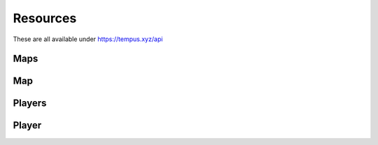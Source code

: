 =========
Resources
=========

These are all available under https://tempus.xyz/api

Maps
----

.. http:any:: /maps/id/{id}

    :arg id: A map ID.

    Retrieve a `Map`_ resource.

    :statuscode 404: Map not found.

    .. sourcecode:: js

        {
            "error": "Map not found."
        }


.. http:any:: /maps/name/{name}

    :arg name: A map name.

    Retrieve a `Map`_ resource.

    :statuscode 404: Map not found.

    .. sourcecode:: js

        {
            "error": "Map not found."
        }

Map
---

.. http:get:: /fullOverview

    Retrieve the full overview for a map.

    .. sourcecode:: json

        {
            "map_info": {
                "id": 1,
                "name": "jump_beef"
            },
            "tier_info": {
                "demoman": 2,
                "soldier": 2
            },
            "authors": [
                {
                    "id": 53,
                    "name": "Bevo"
                }
            ],
            "videos": {
                "demoman": null,
                "soldier": "uGZygTWjoB8"
            },
            "soldier_runs": [
                {
                    "duration": 61.6796624660492,
                    "id": 76057,
                    "name": "pumpkidder",
                    "steamid": "STEAM_0:1:20342129"
                },
            ],
            "demoman_runs": [
                {
                    "duration": 54.3825755119324,
                    "id": 5164,
                    "name": "Zike1017 \u30c4",
                    "steamid": "STEAM_0:1:45050273"
                }
            ],
            "zone_counts": {
                "bonus": 1,
                "bonus_end": 1,
                "course": 3,
                "course_end": 2,
                "map": 1,
                "map_end": 1,
                "misc": 8,
                "trick": 1
            }
        }


    :>json integer map_info: Name and ID.
    :>json string tier_info: Tier grouped by class.
    :>json object authors: Those who made the map.
    :>json object videos: YouTube video IDs grouped by class.
    :>json array soldier_runs: Array of soldier runs.
    :>json array demoman_runs: Array of demoman runs.
    :>json object zone_counts: Total number of zones in the database,
                               grouped by type.

.. http:any:: /zones/typeindex/{type}/{index}

    :arg type: Zone type.
    :arg index: Zone index.

    Retrieve a `Zone`_ resource for this map, type and index.

    :statuscode 404: Zone not found.

    .. sourcecode:: js

        {
            "error": "Zone not found."
        }


Players
-------

.. http:any:: /players/id/{id}

    :arg id: A player ID.

    Retrieve a `Player`_ resource.

    :statuscode 404: Player not found.

    .. sourcecode:: js

        {
            "error": "Player not found."
        }

.. http:any:: /players/steamid/{steamid}

    :arg steamid: A player's 64-bit Steam Community ID.

    Retrieve a `Player`_ resource.

    :statuscode 404: Player not found.

    .. sourcecode:: js

        {
            "error": "Player not found."
        }

Player
------

.. http:get:: /info

    Retrieve a player's info.

    .. sourcecode:: json

        {
            "id": 39902,
            "name": "fox",
            "steamid": "STEAM_0:0:43167835",
            "first_seen": 1416160045.73942,
            "last_seen": 1510146209.76025,
            "country": "Ukraine"
        }

    :>json integer id: Player ID.
    :>json string name: In-game name.
    :>json string steamid: Steam ID.
    :>json float first_seen: Unix timestamp of first connect.
    :>json float last_seen: Unix timestamp of most recent connect.
    :>json string country: Country name.

.. http:get:: /rank

    Retrieve a player's rank info.

    .. sourcecode:: json

        {
            "player_info": {
                "id": 39902,
                "name": "fox",
                "steamid": "STEAM_0:0:43167835",
                "first_seen": 1416160045.73942,
                "last_seen": 1510146209.76025,
                "country": "Ukraine"
            },
            "rank_info": {
                "points": 254988.0,
                "rank": 1,
                "total_ranked": 54212
            },
            "class_rank_info": {
                "3": {
                    "points": 202270.5,
                    "rank": 1,
                    "title": "Emperor",
                    "total_ranked": 40324
                },
                "4": {
                    "points": 52717.5,
                    "rank": 6,
                    "title": "Prince",
                    "total_ranked": 28427
                }
            }
        }

    :>json object player_info: Player's info. See **GET /info** above.


.. http:get:: /stats

    Retrieve a player's rank statistics.

    .. sourcecode:: json

        {
            "player_info": {
                "country": "Ukraine",
                "country_code": "UA",
                "first_seen": 1416160045.73942,
                "id": 39902,
                "last_seen": 1510146209.76025,
                "name": "fox",
                "steamid": "STEAM_0:0:43167835"
            },
            "rank_info": {
                "points": 255003.0,
                "rank": 1,
                "total_ranked": 54212
            },
            "class_rank_info": {
                "3": {
                    "points": 202285.5,
                    "rank": 1,
                    "title": "Emperor",
                    "total_ranked": 40324
                },
                "4": {
                    "points": 52717.5,
                    "rank": 6,
                    "title": "Prince",
                    "total_ranked": 28427
                }
            },
            "country_rank_info": {
                "rank": 1,
                "total_ranked": 434
            },
            "country_class_rank_info": {
                "3": {
                    "rank": 1,
                    "total_ranked": 276
                },
                "4": {
                    "rank": 1,
                    "total_ranked": 243
                }
            },
            "pr_stats": {
                "bonus":
                    { "count": 927, "points": 14437.0 },
                "course":
                    { "count": 500, "points": 11680.0 },
                "map":
                    { "count": 783, "points": 45410.0 },
                "trick":
                    { "count": 122, "points": 0.0 }
            },
            "top_stats": {
                "bonus":
                    { "count": 271, "points": 5451.0 },
                "course":
                    { "count": 121, "points": 8740.0 },
                "map":
                    { "count": 205, "points": 26355.0 },
                "trick":
                    { "count": 78, "points": 0.0 }
            },
            "wr_stats": {
                "bonus":
                    { "count": 277, "points": 15730.0 },
                "course":
                    { "count": 167, "points": 38350.0 },
                "map":
                    { "count": 247, "points": 88850.0 },
                "trick":
                    { "count": 23, "points": 0.0 }
            },
            "zone_count": {
                "bonus":
                    { "count": 481 },
                "bonus_end":
                    { "count": 481 },
                "checkpoint":
                    { "count": 886 },
                "course":
                    { "count": 260 },
                "course_end":
                    { "count": 163 },
                "linear":
                    { "count": 302 },
                "map":
                    { "count": 399 },
                "map_end":
                    { "count": 398 },
                "misc":
                    { "count": 311 },
                "special":
                    { "count": 114 },
                "trick":
                    { "count": 104 }
            }
        }

    :>json object player_info: Player's info. See **GET /info** above.
    :>json object zone_count: Total number of zones in the database, grouped by
                              type.
